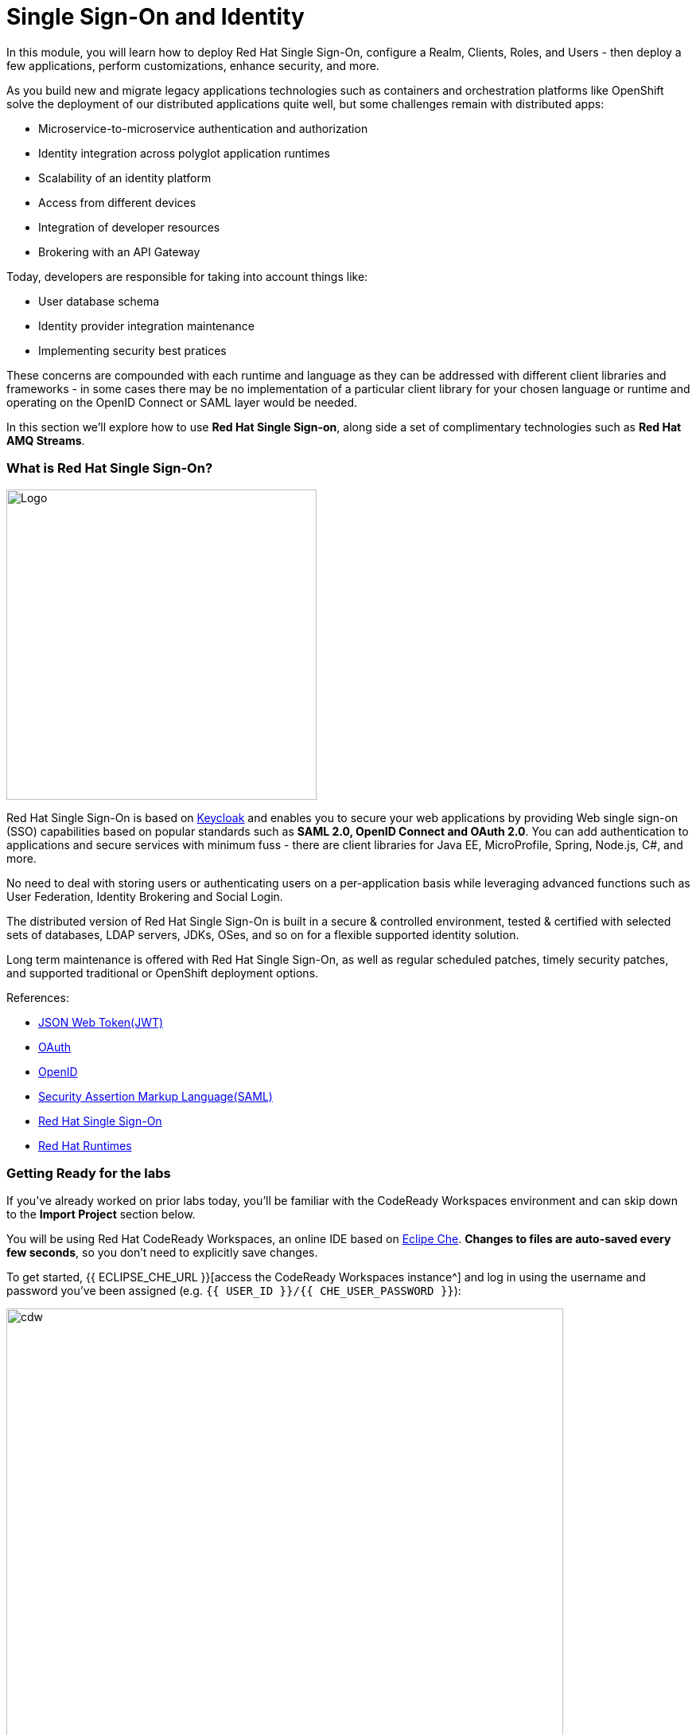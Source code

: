 = Single Sign-On and Identity
:experimental:
:imagesdir: images

In this module, you will learn how to deploy Red Hat Single Sign-On, configure a Realm, Clients, Roles, and Users - then deploy a few applications, perform customizations, enhance security, and more.

As you build new and migrate legacy applications technologies such as containers and orchestration platforms like OpenShift solve the deployment of our distributed applications quite well, but some challenges remain with distributed apps:

* Microservice-to-microservice authentication and authorization
* Identity integration across polyglot application runtimes
* Scalability of an identity platform
* Access from different devices
* Integration of developer resources
* Brokering with an API Gateway

Today, developers are responsible for taking into account things like:

* User database schema
* Identity provider integration maintenance
* Implementing security best pratices

These concerns are compounded with each runtime and language as they can be addressed with different client libraries and frameworks - in some cases there may be no implementation of a particular client library for your chosen language or runtime and operating on the OpenID Connect or SAML layer would be needed.

In this section we'll explore how to use *Red Hat Single Sign-on*, along side a set of complimentary technologies such as *Red Hat AMQ Streams*.

=== What is Red Hat Single Sign-On?

image::rh-sso-logo.png[Logo, 390, align="center"]

Red Hat Single Sign-On is based on https://www.keycloak.org/[Keycloak^] and enables you to secure your web applications by providing Web single sign-on (SSO) capabilities based on popular standards such as *SAML 2.0, OpenID Connect and OAuth 2.0*.  You can add authentication to applications and secure services with minimum fuss - there are client libraries for Java EE, MicroProfile, Spring, Node.js, C#, and more.

No need to deal with storing users or authenticating users on a per-application basis while leveraging advanced functions such as User Federation, Identity Brokering and Social Login.

The distributed version of Red Hat Single Sign-On is built in a secure & controlled environment, tested & certified with selected sets of databases, LDAP servers, JDKs, OSes, and so on for a flexible supported identity solution.

Long term maintenance is offered with Red Hat Single Sign-On, as well as regular scheduled patches, timely security patches, and supported traditional or OpenShift deployment options.

References:

* https://en.wikipedia.org/wiki/JSON_Web_Token[JSON Web Token(JWT)^]
* https://en.wikipedia.org/wiki/OAuth[OAuth^]
* https://en.wikipedia.org/wiki/OpenID[OpenID^]
* https://en.wikipedia.org/wiki/Security_Assertion_Markup_Language[Security Assertion Markup Language(SAML)^]
* https://access.redhat.com/products/red-hat-single-sign-on[Red Hat Single Sign-On^]
* https://www.redhat.com/en/products/application-runtimes[Red Hat Runtimes^]

=== Getting Ready for the labs

If you've already worked on prior labs today, you'll be familiar with the CodeReady Workspaces environment and can skip down to the *Import Project* section below.

You will be using Red Hat CodeReady Workspaces, an online IDE based on https://www.eclipse.org/che/[Eclipe Che^]. *Changes to files are auto-saved every few seconds*, so you don’t need to explicitly save changes.

To get started, {{ ECLIPSE_CHE_URL }}[access the CodeReady Workspaces instance^] and log in using the username and password you’ve been assigned (e.g. `{{ USER_ID }}/{{ CHE_USER_PASSWORD }}`):

image::che-login.png[cdw, 700]

Once you log in, you’ll be placed on your personal dashboard. Click on the name of
the pre-created workspace on the left, as shown below (the name will be different depending on your assigned number).

image::crw-landing.png[cdw, 700]

You can also click on the name of the workspace in the center, and then click on the green {{ USER_ID}}-namespace that says _Open_ on the top right hand side of the screen:

image::crw-landing-start.png[cdw, 700]

After a minute or two, you’ll be placed in the workspace:

image::che-workspace.png[cdw, 900]

This IDE is based on Eclipse Che (which is in turn based on MicroSoft VS Code editor).

You can see icons on the left for navigating between project explorer, search, version control (e.g. Git), debugging, and other plugins.  You’ll use these during the course of this workshop. Feel free to click on them and see what they do:

image::crw-icons.png[cdw, 400, align="center"]

[NOTE]
====
If things get weird or your browser appears, you can simply reload the browser tab to refresh the view.
====

Many features of CodeReady Workspaces are accessed via *Commands*. You can see a few of the commands listed with links on the home page (e.g. _New File.._, _Git Clone.._, and others).

If you ever need to run commands that you don't see in a menu, you can press kbd:[F1] to open the command window, or the more traditional kbd:[Control+SHIFT+P] (or kbd:[Command+SHIFT+P] on Mac OS X).

==== Import project

Let's import our first project. Click on **Git Clone..** (or type kbd:[F1], enter 'git' and click on the auto-completed _Git Clone.._ )

image::che-workspace-gitclone.png[cdw, 600, align="center"]

Step through the prompts, using the following value for **Repository URL**. If you use *FireFox*, it may end up pasting extra spaces at the end, so just press backspace after pasting:

[source, shell, role="copypaste"]
----

https://github.com/kenmoini/cloud-native-workshop-v2m5-labs.git

----

image::crw-clone-repo.png[crw, 600, align="center"]

Click on *Select Repository Location* then click on *Open in New Window*. It will open a new web browser immediately:

image::crw-add-workspace.png[crw, 900]

The project is imported into your workspace and is visible in the project explorer after clicking the *Explorer* pane at the upper right:

image::crw-clone-explorer.png[crw, 600, align="center"]

==== IMPORTANT: Check out proper Git branch

To make sure you're using the right version of the project files, run this command in a CodeReady Terminal:

[source,sh,role="copypaste"]
----
cd $CHE_PROJECTS_ROOT/cloud-native-workshop-v2m5-labs && git checkout ocp-4.8
----

[NOTE]
====
The Terminal window in CodeReady Workspaces. You can open a terminal window for any of the containers running in your Developer workspace. For the rest of these labs, anytime you need to run a command in a terminal, you can use the **>_ New Terminal** command on the right:

image::codeready-workspace-terminal.png[codeready-workspace-terminal, 700]
====

=== Remove other projects

If you've completed other modules today (such as `cloud-native-workshop-v2m1-labs`), remove them from your workspace by right-clicking on the project name in the explorer and choose *Delete* and accept the warning. Be sure not to delete the new project you just imported for this lab!

image::remove-workspace.png[remove, 700]

